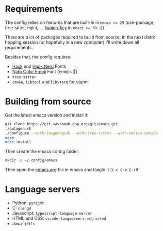 * Requirements

The config relies on features that are built-in in ~emacs >= 29~ (use-package, tree-sitter, eglot, ... ([[file:emacs.org::*which-key][which-key]] in ~emacs >= 30.1~))

There are a lot of packages required to build from source, in the next distro hopping session (or hopefully in a new computer) i'll write down all requirements. 

Besides that, the config requires:
- [[https://github.com/source-foundry/Hack][Hack]] and [[https://github.com/ryanoasis/nerd-fonts/tree/master/patched-fonts/Hack][Hack Nerd]] Fonts
- [[https://fonts.google.com/noto/specimen/Noto+Color+Emoji][Noto Color Emoji]] Font (emojis 🥳)
- ~tree-sitter~
- ~cmake~, ~libtool~ and ~libvterm~ for vterm

* Building from source

Get the latest emacs version and install it:

#+begin_src sh
  git clone https://git.savannah.gnu.org/git/emacs.git
  ./autogen.sh
  ./configure --with-imagemagick --with-tree-sitter --with-native-compilation=aot
  make
  make install
#+end_src

Then create the emacs config folder:

#+begin_src sh
  mkdir -p ~/.config/emacs
#+end_src

Then open the [[file:emacs.org][emacs.org]] file in emacs and tangle it (~C-c C-v C-t~)!

* Language servers

- Python: ~pyright~
- C: ~clangd~
- Javascript: ~typescript-language-server~
- HTML and CSS: ~vscode-langservers-extracted~
- Java: ~jdtls~
